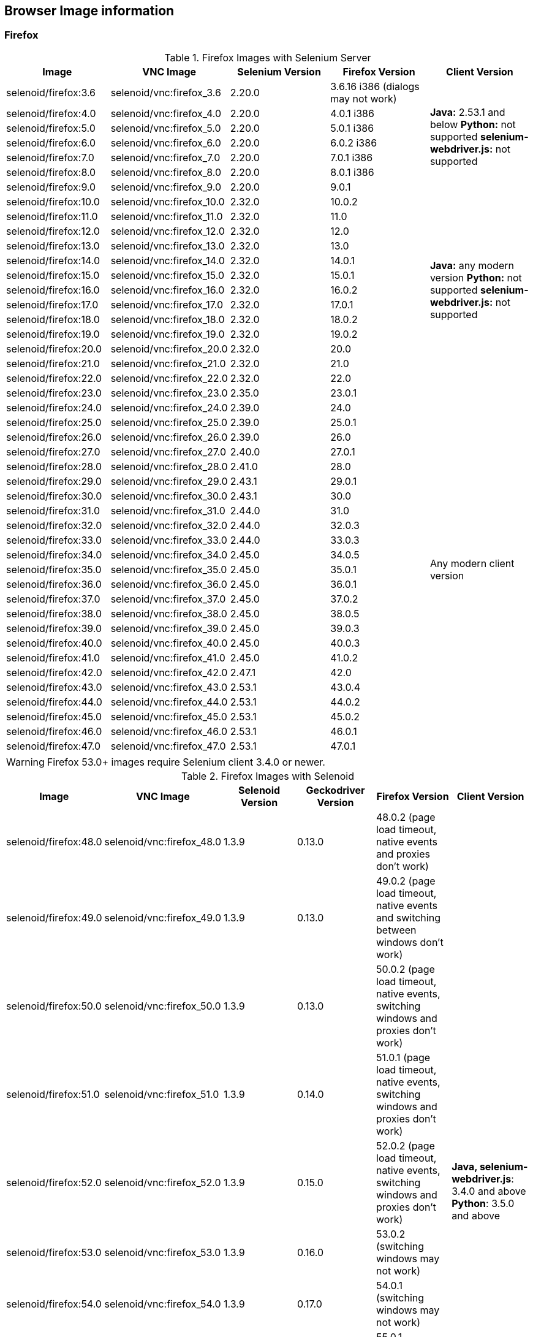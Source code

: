 == Browser Image information
=== Firefox

.Firefox Images with Selenium Server
|===
| Image | VNC Image | Selenium Version | Firefox Version | Client Version

| selenoid/firefox:3.6 | selenoid/vnc:firefox_3.6 | 2.20.0 | 3.6.16 i386 (dialogs may not work) .7+<.^|
**Java:** 2.53.1 and below
**Python:** not supported
**selenium-webdriver.js:** not supported
| selenoid/firefox:4.0 | selenoid/vnc:firefox_4.0 | 2.20.0 | 4.0.1 i386
| selenoid/firefox:5.0 | selenoid/vnc:firefox_5.0 | 2.20.0 | 5.0.1 i386
| selenoid/firefox:6.0 | selenoid/vnc:firefox_6.0 | 2.20.0 | 6.0.2 i386
| selenoid/firefox:7.0 | selenoid/vnc:firefox_7.0 | 2.20.0 | 7.0.1 i386
| selenoid/firefox:8.0 | selenoid/vnc:firefox_8.0 | 2.20.0 | 8.0.1 i386
| selenoid/firefox:9.0 | selenoid/vnc:firefox_9.0 | 2.20.0 | 9.0.1
| selenoid/firefox:10.0 | selenoid/vnc:firefox_10.0 | 2.32.0 | 10.0.2 .13+<.^|
**Java:** any modern version
**Python:** not supported
**selenium-webdriver.js:** not supported
| selenoid/firefox:11.0 | selenoid/vnc:firefox_11.0 | 2.32.0 | 11.0
| selenoid/firefox:12.0 | selenoid/vnc:firefox_12.0 | 2.32.0 | 12.0
| selenoid/firefox:13.0 | selenoid/vnc:firefox_13.0 | 2.32.0 | 13.0
| selenoid/firefox:14.0 | selenoid/vnc:firefox_14.0 | 2.32.0 | 14.0.1
| selenoid/firefox:15.0 | selenoid/vnc:firefox_15.0 | 2.32.0 | 15.0.1
| selenoid/firefox:16.0 | selenoid/vnc:firefox_16.0 | 2.32.0 | 16.0.2
| selenoid/firefox:17.0 | selenoid/vnc:firefox_17.0 | 2.32.0 | 17.0.1
| selenoid/firefox:18.0 | selenoid/vnc:firefox_18.0 | 2.32.0 | 18.0.2
| selenoid/firefox:19.0 | selenoid/vnc:firefox_19.0 | 2.32.0 | 19.0.2
| selenoid/firefox:20.0 | selenoid/vnc:firefox_20.0 | 2.32.0 | 20.0
| selenoid/firefox:21.0 | selenoid/vnc:firefox_21.0 | 2.32.0 | 21.0
| selenoid/firefox:22.0 | selenoid/vnc:firefox_22.0 | 2.32.0 | 22.0
| selenoid/firefox:23.0 | selenoid/vnc:firefox_23.0 | 2.35.0 | 23.0.1 .25+<.^| Any modern client version
| selenoid/firefox:24.0 | selenoid/vnc:firefox_24.0 | 2.39.0 | 24.0
| selenoid/firefox:25.0 | selenoid/vnc:firefox_25.0 | 2.39.0 | 25.0.1
| selenoid/firefox:26.0 | selenoid/vnc:firefox_26.0 | 2.39.0 | 26.0
| selenoid/firefox:27.0 | selenoid/vnc:firefox_27.0 | 2.40.0 | 27.0.1
| selenoid/firefox:28.0 | selenoid/vnc:firefox_28.0 | 2.41.0 | 28.0
| selenoid/firefox:29.0 | selenoid/vnc:firefox_29.0 | 2.43.1 | 29.0.1
| selenoid/firefox:30.0 | selenoid/vnc:firefox_30.0 | 2.43.1 | 30.0
| selenoid/firefox:31.0 | selenoid/vnc:firefox_31.0 | 2.44.0 | 31.0
| selenoid/firefox:32.0 | selenoid/vnc:firefox_32.0 | 2.44.0 | 32.0.3
| selenoid/firefox:33.0 | selenoid/vnc:firefox_33.0 | 2.44.0 | 33.0.3
| selenoid/firefox:34.0 | selenoid/vnc:firefox_34.0 | 2.45.0 | 34.0.5
| selenoid/firefox:35.0 | selenoid/vnc:firefox_35.0 | 2.45.0 | 35.0.1
| selenoid/firefox:36.0 | selenoid/vnc:firefox_36.0 | 2.45.0 | 36.0.1
| selenoid/firefox:37.0 | selenoid/vnc:firefox_37.0 | 2.45.0 | 37.0.2
| selenoid/firefox:38.0 | selenoid/vnc:firefox_38.0 | 2.45.0 | 38.0.5
| selenoid/firefox:39.0 | selenoid/vnc:firefox_39.0 | 2.45.0 | 39.0.3
| selenoid/firefox:40.0 | selenoid/vnc:firefox_40.0 | 2.45.0 | 40.0.3
| selenoid/firefox:41.0 | selenoid/vnc:firefox_41.0 | 2.45.0 | 41.0.2
| selenoid/firefox:42.0 | selenoid/vnc:firefox_42.0 | 2.47.1 | 42.0
| selenoid/firefox:43.0 | selenoid/vnc:firefox_43.0 | 2.53.1 | 43.0.4
| selenoid/firefox:44.0 | selenoid/vnc:firefox_44.0 | 2.53.1 | 44.0.2
| selenoid/firefox:45.0 | selenoid/vnc:firefox_45.0 | 2.53.1 | 45.0.2
| selenoid/firefox:46.0 | selenoid/vnc:firefox_46.0 | 2.53.1 | 46.0.1
| selenoid/firefox:47.0 | selenoid/vnc:firefox_47.0 | 2.53.1 | 47.0.1
|===

WARNING: Firefox 53.0+ images require Selenium client 3.4.0 or newer.

.Firefox Images with Selenoid
|===
| Image | VNC Image | Selenoid Version | Geckodriver Version | Firefox Version | Client Version

| selenoid/firefox:48.0 | selenoid/vnc:firefox_48.0 | 1.3.9 | 0.13.0 | 48.0.2 (page load timeout, native events and proxies don't work) .21+<.^|
**Java, selenium-webdriver.js**: 3.4.0 and above
**Python**: 3.5.0 and above
| selenoid/firefox:49.0 | selenoid/vnc:firefox_49.0 | 1.3.9 | 0.13.0 | 49.0.2 (page load timeout, native events and switching between windows don't work)
| selenoid/firefox:50.0 | selenoid/vnc:firefox_50.0 | 1.3.9 | 0.13.0 | 50.0.2 (page load timeout, native events, switching windows and proxies don't work)
| selenoid/firefox:51.0 | selenoid/vnc:firefox_51.0 | 1.3.9 | 0.14.0 | 51.0.1 (page load timeout, native events, switching windows and proxies don't work)
| selenoid/firefox:52.0 | selenoid/vnc:firefox_52.0 | 1.3.9 | 0.15.0 | 52.0.2 (page load timeout, native events, switching windows and proxies don't work)
| selenoid/firefox:53.0 | selenoid/vnc:firefox_53.0 | 1.3.9 | 0.16.0 | 53.0.2 (switching windows may not work)
| selenoid/firefox:54.0 | selenoid/vnc:firefox_54.0 | 1.3.9 | 0.17.0 | 54.0.1 (switching windows may not work)
| selenoid/firefox:55.0 | selenoid/vnc:firefox_55.0 | 1.3.9 | 0.18.0 | 55.0.1 (switching windows may not work)
| selenoid/firefox:56.0 | selenoid/vnc:firefox_56.0 | 1.3.9 | 0.19.1 | 56.0.1
| selenoid/firefox:57.0 | selenoid/vnc:firefox_57.0 | 1.3.9 | 0.19.1 | 57.0
| selenoid/firefox:58.0 | selenoid/vnc:firefox_58.0 | 1.6.0 | 0.20.1 | 58.0
| selenoid/firefox:59.0 | selenoid/vnc:firefox_59.0 | 1.6.0 | 0.20.1 | 59.0.1
| selenoid/firefox:60.0 | selenoid/vnc:firefox_60.0 | 1.6.2 | 0.21.0 | 60.0.2
| selenoid/firefox:61.0 | selenoid/vnc:firefox_61.0 | 1.6.2 | 0.21.0 | 61.0
| selenoid/firefox:62.0 | selenoid/vnc:firefox_62.0 | 1.7.2 | 0.22.0 | 62.0
| selenoid/firefox:63.0 | selenoid/vnc:firefox_63.0 | 1.8.1 | 0.23.0 | 63.0
| selenoid/firefox:64.0 | selenoid/vnc:firefox_64.0 | 1.8.4 | 0.23.0 | 64.0
| selenoid/firefox:65.0 | selenoid/vnc:firefox_65.0 | 1.9.0 | 0.24.0 | 65.0
| selenoid/firefox:66.0 | selenoid/vnc:firefox_66.0 | 1.9.1 | 0.24.0 | 66.0.1
| selenoid/firefox:67.0 | selenoid/vnc:firefox_67.0 | 1.9.1 | 0.24.0 | 67.0
| selenoid/firefox:68.0 | selenoid/vnc:firefox_68.0 | 1.9.2 | 0.24.0 | 68.0
|===


=== Chrome

.Chrome Images
|===
| Image | VNC Image | Chromedriver version | Chrome version

| selenoid/chrome:48.0 | selenoid/vnc:chrome_48.0 | 2.21 | 48.0.2564.116
| selenoid/chrome:49.0 | selenoid/vnc:chrome_49.0 | 2.22 | 49.0.2623.112
| selenoid/chrome:50.0 | selenoid/vnc:chrome_50.0 | 2.22 | 50.0.2661.102
| selenoid/chrome:51.0 | selenoid/vnc:chrome_51.0 | 2.23 | 51.0.2704.106
| selenoid/chrome:52.0 | selenoid/vnc:chrome_52.0 | 2.24 | 52.0.2743.116
| selenoid/chrome:53.0 | selenoid/vnc:chrome_53.0 | 2.26 | 53.0.2785.143
| selenoid/chrome:54.0 | selenoid/vnc:chrome_54.0 | 2.27 | 54.0.2840.100
| selenoid/chrome:55.0 | selenoid/vnc:chrome_55.0 | 2.28 | 55.0.2883.87
| selenoid/chrome:56.0 | selenoid/vnc:chrome_56.0 | 2.29 | 56.0.2924.87
| selenoid/chrome:57.0 | selenoid/vnc:chrome_57.0 | 2.29 | 57.0.2987.110
| selenoid/chrome:58.0 | selenoid/vnc:chrome_58.0 | 2.29 | 58.0.3029.81
| selenoid/chrome:59.0 | selenoid/vnc:chrome_59.0 | 2.30 | 59.0.3071.86
| selenoid/chrome:60.0 | selenoid/vnc:chrome_60.0 | 2.31 | 60.0.3112.90
| selenoid/chrome:61.0 | selenoid/vnc:chrome_61.0 | 2.32 | 61.0.3163.79
| selenoid/chrome:62.0 | selenoid/vnc:chrome_62.0 | 2.33 | 62.0.3202.62
| selenoid/chrome:63.0 | selenoid/vnc:chrome_63.0 | 2.33 | 63.0.3239.84
| selenoid/chrome:64.0 | selenoid/vnc:chrome_64.0 | 2.35 | 64.0.3282.119
| selenoid/chrome:65.0 | selenoid/vnc:chrome_65.0 | 2.38 | 65.0.3325.181
| selenoid/chrome:66.0 | selenoid/vnc:chrome_66.0 | 2.38 | 66.0.3359.117
| selenoid/chrome:67.0 | selenoid/vnc:chrome_67.0 | 2.39 | 67.0.3396.62
| selenoid/chrome:68.0 | selenoid/vnc:chrome_68.0 | 2.41 | 68.0.3440.106
| selenoid/chrome:69.0 | selenoid/vnc:chrome_69.0 | 2.42 | 69.0.3497.100
| selenoid/chrome:70.0 | selenoid/vnc:chrome_70.0 | 2.44 | 70.0.3538.110
| selenoid/chrome:71.0 | selenoid/vnc:chrome_71.0 | 2.44 | 71.0.3578.80
| selenoid/chrome:72.0 | selenoid/vnc:chrome_72.0 | 2.46 | 72.0.3626.121
| selenoid/chrome:73.0 | selenoid/vnc:chrome_73.0 | 73.0.3683.68 | 73.0.3683.75
| selenoid/chrome:74.0 | selenoid/vnc:chrome_74.0 | 74.0.3729.6 | 74.0.3729.157
| selenoid/chrome:75.0 | selenoid/vnc:chrome_75.0 | 75.0.3770.90 | 75.0.3770.90
|===

[NOTE]
====
. These images work with any modern Selenium client version.
. Images for older Chrome versions were not built because we have no Debian packages. If you have such packages - we could create more images.
====

=== Chrome Mobile

WARNING: Hardware server or virtual machine with nested virtualization support is required to run Chrome Mobile images.

.Chrome Mobile Images
|===
| Image | Android version | Appium version | Chromedriver version | Chrome version

| selenoid/chrome-mobile:73.0 | 8.1 | 1.13.0 | 73.0.3683.68 | 73.0.3683.90
| selenoid/chrome-mobile:74.0 | 8.1 | 1.13.0 | 74.0.3729.6 | 74.0.3729.157
| selenoid/chrome-mobile:75.0 | 8.1 | 1.13.0 | 75.0.3770.8 | 75.0.3770.89
|===

=== Opera

.Opera Presto Images
|===
| Image | VNC Image | Selenium version | Opera version

| selenoid/opera:12.16 | selenoid/vnc:opera_12.16 | 2.37.0 | 12.16.1860 (dialogs and probably async JS don't work)
|===

[WARNING]
====
Due to bug in *Operadriver* to work with *Opera Blink* images you need to pass additional capability:
[source,javascript]
{"browserName": "opera", "operaOptions": {"binary": "/usr/bin/opera"}}

We do not consider these images really stable. Many of base operations like working with proxies may not work.
====

.Opera Blink Images
|===
| Image | VNC Image | Operadriver version | Opera version

| selenoid/opera:33.0 | selenoid/vnc:opera_33.0 | 0.2.2 | 33.0.1990.115
| selenoid/opera:34.0 | selenoid/vnc:opera_34.0 | 0.2.2 | 34.0.2036.50
| selenoid/opera:35.0 | selenoid/vnc:opera_35.0 | 0.2.2 | 35.0.2066.92
| selenoid/opera:36.0 | selenoid/vnc:opera_36.0 | 0.2.2 | 36.0.2130.65
| selenoid/opera:37.0 | selenoid/vnc:opera_37.0 | 0.2.2 | 37.0.2178.54
| selenoid/opera:38.0 | selenoid/vnc:opera_38.0 | 0.2.2 | 38.0.2220.41
| selenoid/opera:39.0 | selenoid/vnc:opera_39.0 | 0.2.2 | 39.0.2256.71
| selenoid/opera:40.0 | selenoid/vnc:opera_40.0 | 0.2.2 | 40.0.2308.90
| selenoid/opera:41.0 | selenoid/vnc:opera_41.0 | 2.27 | 41.0.2353.69
| selenoid/opera:42.0 | selenoid/vnc:opera_42.0 | 2.27 | 42.0.2393.94
| selenoid/opera:43.0 | selenoid/vnc:opera_43.0 | 2.27 | 43.0.2442.991
| selenoid/opera:44.0 | selenoid/vnc:opera_44.0 | 2.27 | 44.0.2510.857
| selenoid/opera:45.0 | selenoid/vnc:opera_45.0 | 2.27 | 45.0.2552.635
| selenoid/opera:46.0 | selenoid/vnc:opera_46.0 | 2.27 | 46.0.2597.26
| selenoid/opera:47.0 | selenoid/vnc:opera_47.0 | 2.29 | 47.0.2631.39
| selenoid/opera:48.0 | selenoid/vnc:opera_48.0 | 2.30 | 48.0.2685.35
| selenoid/opera:49.0 | selenoid/vnc:opera_49.0 | 2.32 | 49.0.2725.39
| selenoid/opera:50.0 | selenoid/vnc:opera_50.0 | 2.32 | 50.0.2762.45
| selenoid/opera:51.0 | selenoid/vnc:opera_51.0 | 2.33 | 51.0.2830.26
| selenoid/opera:52.0 | selenoid/vnc:opera_52.0 | 2.35 | 52.0.2871.37
| selenoid/opera:53.0 | selenoid/vnc:opera_53.0 | 2.36 | 53.0.2907.68
| selenoid/opera:54.0 | selenoid/vnc:opera_54.0 | 2.37 | 54.0.2952.46
| selenoid/opera:55.0 | selenoid/vnc:opera_55.0 | 2.37 | 55.0.2994.37
| selenoid/opera:56.0 | selenoid/vnc:opera_56.0 | 2.40 | 56.0.3051.31
| selenoid/opera:57.0 | selenoid/vnc:opera_57.0 | 2.41 | 57.0.3098.76
| selenoid/opera:58.0 | selenoid/vnc:opera_58.0 | 2.42 | 58.0.3135.79
| - | - | - | 59.0.x.x (no stable release exists)
| selenoid/opera:60.0 | selenoid/vnc:opera_60.0 | 2.45 | 60.0.3255.56
| - | - | - | 61.0.x.x (no stable release exists)
|===

[NOTE]
====
. These images work with any modern Selenium client version.
. Images for older Opera versions were not built because we have no Debian packages. If you have such packages - we could create more images.
====

=== Android

WARNING: Hardware server or virtual machine with nested virtualization support is required to run Android images.

.Android Images
|===
| Image | Android version | Appium version

| selenoid/android:4.4 | 4.4 | 1.13.0
| selenoid/android:5.0 | 5.0 | 1.13.0
| selenoid/android:5.1 | 5.1 | 1.13.0
| selenoid/android:6.0 | 6.0 | 1.13.0
| selenoid/android:7.0 | 7.0 | 1.13.0
| selenoid/android:7.1 | 7.1 | 1.13.0
| selenoid/android:8.0 | 8.0 | 1.13.0
| selenoid/android:8.1 | 8.1 | 1.13.0
|===

[NOTE]
====
. These images include VNC server and Android Quick Boot snapshot.
. Neither Chromedriver nor Chrome Mobile are installed. To test hybrid apps build your own image using provided automation script.
====
